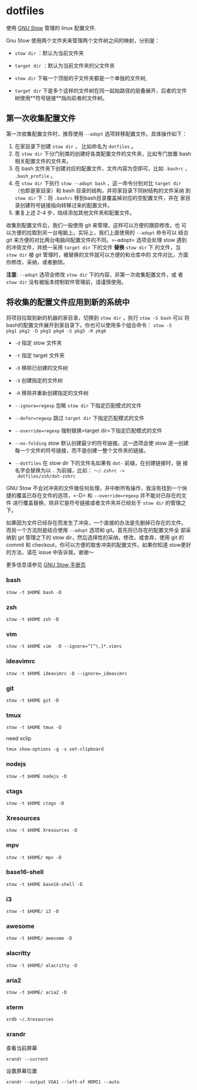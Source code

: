 * dotfiles
使用 [[https://www.gnu.org/software/stow/][GNU Stow]] 管理的 linux 配置文件.

Gnu Stow 使用两个文件夹来管理两个文件树之间的映射，分别是：

- =stow dir= ：默认为当前文件夹
- =target dir= ：默认为当前文件夹的父文件夹

- =stow dir= 下每一个顶层的子文件夹都是一个单独的文件树,
- =target dir= 下是多个这样的文件树在同一起始路径的层叠展开，后者的文件
  树使用**符号链接**指向前者的文件树。

** 第一次收集配置文件

第一次收集配置文件时，推荐使用 =--adopt= 选项转移配置文件。具体操作如下：

1. 在家目录下创建 =stow dir= ， 比如命名为 =dotfiles= 。
2. 在 =stow dir= 下分门别类的创建好各类配置文件的文件夹，比如专门放置
   bash 相关配置文件的文件夹。
3. 在 bash 文件夹下创建对应的配置文件，文件内容为空即可，比如 =.bashrc=
   ， =.bash_profile= 。
4. 在 =stow dir= 下执行 =stow --adopt bash= ，这一命令分别对比 =target dir=
   （也即是家目录）和 bash 目录的结构，并将家目录下同树结构的文件采纳
   到 =stow dir= 下：将 =.bashrc= 移到bash目录覆盖掉对应的空配置文件，并在
   家目录创建符号链接指向转移过来的配置文件。
5. 重复上述 2-4 步，陆续添加其他文件夹和配置文件。



收集到配置文件后，我们一般使用 git 来管理，这样可以方便的跟踪修改，也
可以方便的拉取到另一台电脑上。实际上，我们上面使用的 =--adopt= 命令可以
结合 git 来方便的对比两台电脑间配置文件的不同。=--adopt= 选项会处理
stow 遇到的冲突文件，并统一采用 =target dir= 下的文件 **替换** =stow dir= 下
的文件，当 =stow dir= 被 git 管理时，被替换的文件就可以方便的和仓库中的
文件对比，方面你修改，采纳，或者删除。

**注意**: =--adopt= 选项会修改 =stow dir= 下的内容，非第一次收集配置文件，或
者 =stow dir= 没有被版本控制软件管理前，请谨慎使用。

** 将收集的配置文件应用到新的系统中

将项目拉取到新的机器的家目录，切换到 =stow dir= ，执行 =stow -S bash= 可以
将bash的配置文件展开到家目录下。你也可以使用多个组合命令： =stow -S
pkg1 pkg2 -D pkg3 pkg4 -S pkg5 -R pkg6=

- =-d= 指定 stow 文件夹
- =-t= 指定 target 文件夹
- =-D= 移除已创建的文件树
- =-S= 创建指定的文件树
- =-R= 移除并重新创建指定的文件树

- =--ignore=regexp= 忽略 =stow dir= 下指定匹配模式的文件
- =--defer=regexp= 跳过 =target dir= 下指定匹配模式的文件
- =--override=regexp= 强制替换=target dir=下指定匹配模式的文件

- =--no-folding= stow 默认创建最少的符号链接。这一选项会使 stow 逐一创建
  每一个文件的符号链接，而不是创建一整个文件夹的链接。
- =--dotfiles= 在 stow dir 下的文件名如果有 =dot-= 前缀，在创建链接时，链
  接名字会替换为以 =.= 为前缀，比如： =～/.zshrc ->
  dotfiles/zsh/dot-zshrc=

GNU Stow 不会对冲突的文件做任何处理，并中断所有操作，我没有找到一个快
捷的覆盖已存在文件的选项，=-D= 和 =--override=regexp= 并不能对已存在的文件
进行覆盖替换，除非它是符号链接或者文件夹并已经处于 =stow dir= 的管理之下。

如果因为文件已经存在而发生了冲突，一个直接的办法是先删掉已存在的文件。
而另一个方法则是结合使用 =--adopt= 选项和 git。首先将已存在的配置文件全
部采纳到 git 管理之下的 stow dir，然后选择性的采纳，修改，或舍弃，使用
git 的 commit 和 checkout，你可以方便的取舍冲突的配置文件。如果你知道
stow更好的方法，请在 issue 中告诉我，谢谢～

更多信息请参见 [[https://www.gnu.org/software/stow/manual/stow.html][GNU Stow 手册页]]

*** bash
 : stow -t $HOME bash -D
*** zsh
 : stow -t $HOME zsh -D
*** vim
: stow -t $HOME vim  -D --ignore=^[^\.]*.vimrc
*** ideavimrc
: stow -t $HOME ideavimrc -D --ignore=_ideavimrc
*** git
: stow -t $HOME git -D
*** tmux
: stow -t $HOME tmux -D
need xclip
: tmux show-options -g -s set-clipboard
*** nodejs
: stow -t $HOME nodejs -D
*** ctags
: stow -t $HOME ctags -D
*** Xresources
: stow -t $HOME Xresources -D
*** mpv
: stow -t $HOME/ mpv -D
*** base16-shell
: stow -t $HOME base16-shell -D
*** i3
: stow -t $HOME/ i3 -D
*** awesome
: stow -t $HOME/ awesome -D
*** alacritty
: stow -t $HOME/ alacritty -D
*** aria2
: stow -t $HOME/ aria2 -D
*** xterm

 : xrdb ~/.Xresources

*** xrandr

 查看当前屏幕
 : xrandr --current


 设置屏幕位置
 : xrandr --output VGA1 --left-of HDMI1 --auto
